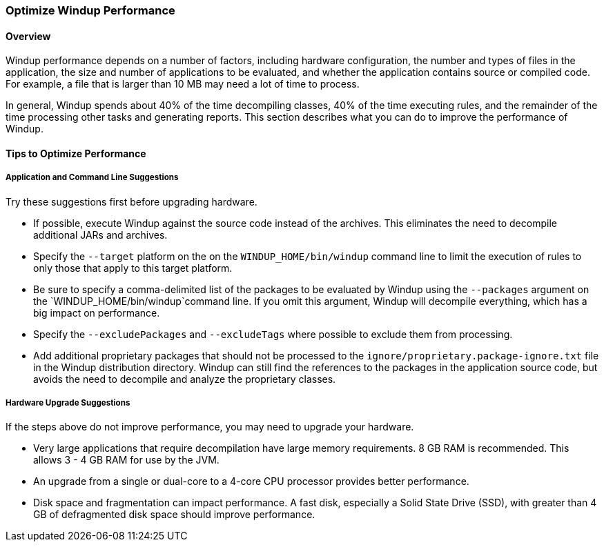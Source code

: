 :ProductName: Windup
:ProductShortName: Windup

[[Optimize-Performance]]
=== Optimize {ProductShortName} Performance

==== Overview

{ProductShortName} performance depends on a number of factors, including hardware configuration, the number and types of files in the application, the size and number of applications to be evaluated, and whether the application contains source or compiled code. For example, a file that is larger than 10 MB may need a lot of time to process. 

In general, {ProductShortName} spends about 40% of the time decompiling classes, 40% of the time executing rules, and the remainder of the time processing other tasks and generating reports. This section describes what you can do to improve the performance of {ProductShortName}.

==== Tips to Optimize Performance

===== Application and Command Line Suggestions

Try these suggestions first before upgrading hardware.

* If possible, execute {ProductShortName} against the source code instead of the archives. This eliminates the need to decompile additional JARs and archives.

* Specify the `--target` platform on the on the `WINDUP_HOME/bin/windup` command line to limit the execution of rules to only those that apply to this target platform.

* Be sure to specify a comma-delimited list of the packages to be evaluated by {ProductShortName} using the `--packages` argument on the `WINDUP_HOME/bin/windup`command line. If you omit this argument, {ProductShortName} will decompile everything, which has a big impact on performance.

* Specify the `--excludePackages` and `--excludeTags` where possible to exclude them from processing.

* Add additional proprietary packages that should not be processed to the `ignore/proprietary.package-ignore.txt` file in the {ProductShortName} distribution directory. {ProductShortName} can still find the references to the packages in the application source code, but avoids the need to decompile and analyze the proprietary classes.

===== Hardware Upgrade Suggestions

If the steps above do not improve performance, you may need to upgrade your hardware.

* Very large applications that require decompilation have large memory requirements. 8 GB RAM is recommended. This allows 3 - 4 GB RAM for use by the JVM.

* An upgrade from a single or dual-core to a 4-core CPU processor provides better performance.

* Disk space and fragmentation can impact performance. A fast disk, especially a Solid State Drive (SSD), with greater than 4 GB of defragmented disk space should improve performance.
